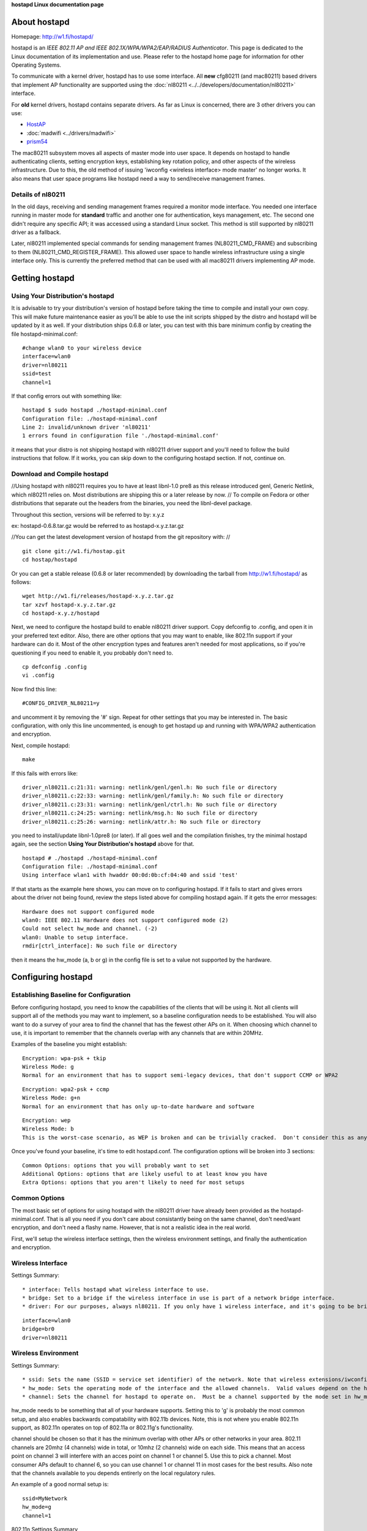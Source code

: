 **hostapd Linux documentation page**

About hostapd
-------------

Homepage: http://w1.fi/hostapd/

hostapd is an *IEEE 802.11 AP and IEEE 802.1X/WPA/WPA2/EAP/RADIUS Authenticator*. This page is dedicated to the Linux documentation of its implementation and use. Please refer to the hostapd home page for information for other Operating Systems.

To communicate with a kernel driver, hostapd has to use some interface. All **new** cfg80211 (and mac80211) based drivers that implement AP functionality are supported using the :doc:`nl80211 <../../developers/documentation/nl80211>` interface.

For **old** kernel drivers, hostapd contains separate drivers. As far as Linux is concerned, there are 3 other drivers you can use:

-  `HostAP <en/users/Drivers/hostap>`__
-  :doc:`madwifi <../drivers/madwifi>`
-  `prism54 <en/users/Drivers/prism54>`__

The mac80211 subsystem moves all aspects of master mode into user space. It depends on hostapd to handle authenticating clients, setting encryption keys, establishing key rotation policy, and other aspects of the wireless infrastructure. Due to this, the old method of issuing 'iwconfig <wireless interface> mode master' no longer works. It also means that user space programs like hostapd need a way to send/receive management frames.

Details of nl80211
~~~~~~~~~~~~~~~~~~

In the old days, receiving and sending management frames required a monitor mode interface. You needed one interface running in master mode for **standard** traffic and another one for authentication, keys management, etc. The second one didn't require any specific API; it was accessed using a standard Linux socket. This method is still supported by nl80211 driver as a fallback.

Later, nl80211 implemented special commands for sending management frames (NL80211_CMD_FRAME) and subscribing to them (NL80211_CMD_REGISTER_FRAME). This allowed user space to handle wireless infrastructure using a single interface only. This is currently the preferred method that can be used with all mac80211 drivers implementing AP mode.

Getting hostapd
---------------

Using Your Distribution's hostapd
~~~~~~~~~~~~~~~~~~~~~~~~~~~~~~~~~

It is advisable to try your distribution's version of hostapd before taking the time to compile and install your own copy. This will make future maintenance easier as you'll be able to use the init scripts shipped by the distro and hostapd will be updated by it as well. If your distribution ships 0.6.8 or later, you can test with this bare minimum config by creating the file hostapd-minimal.conf:

::

   #change wlan0 to your wireless device
   interface=wlan0
   driver=nl80211
   ssid=test
   channel=1

If that config errors out with something like:

::

   hostapd $ sudo hostapd ./hostapd-minimal.conf
   Configuration file: ./hostapd-minimal.conf
   Line 2: invalid/unknown driver 'nl80211'
   1 errors found in configuration file './hostapd-minimal.conf'

it means that your distro is not shipping hostapd with nl80211 driver support and you'll need to follow the build instructions that follow. If it works, you can skip down to the configuring hostapd section. If not, continue on.

Download and Compile hostapd
~~~~~~~~~~~~~~~~~~~~~~~~~~~~

//Using hostapd with nl80211 requires you to have at least libnl-1.0 pre8 as this release introduced genl, Generic Netlink, which nl80211 relies on. Most distributions are shipping this or a later release by now. // To compile on Fedora or other distributions that separate out the headers from the binaries, you need the libnl-devel package.

Throughout this section, versions will be referred to by: x.y.z

ex: hostapd-0.6.8.tar.gz would be referred to as hostapd-x.y.z.tar.gz

//You can get the latest development version of hostapd from the git repository with: //

::

   git clone git://w1.fi/hostap.git
   cd hostap/hostapd

Or you can get a stable release (0.6.8 or later recommended) by downloading the tarball from http://w1.fi/hostapd/ as follows:

::

   wget http://w1.fi/releases/hostapd-x.y.z.tar.gz
   tar xzvf hostapd-x.y.z.tar.gz
   cd hostapd-x.y.z/hostapd

Next, we need to configure the hostapd build to enable nl80211 driver support. Copy defconfig to .config, and open it in your preferred text editor. Also, there are other options that you may want to enable, like 802.11n support if your hardware can do it. Most of the other encryption types and features aren't needed for most applications, so if you're questioning if you need to enable it, you probably don't need to.

::

   cp defconfig .config
   vi .config

Now find this line:

::

   #CONFIG_DRIVER_NL80211=y

and uncomment it by removing the '#' sign. Repeat for other settings that you may be interested in. The basic configuration, with only this line uncommented, is enough to get hostapd up and running with WPA/WPA2 authentication and encryption.

Next, compile hostapd:

::

   make

If this fails with errors like:

::

   driver_nl80211.c:21:31: warning: netlink/genl/genl.h: No such file or directory
   driver_nl80211.c:22:33: warning: netlink/genl/family.h: No such file or directory
   driver_nl80211.c:23:31: warning: netlink/genl/ctrl.h: No such file or directory
   driver_nl80211.c:24:25: warning: netlink/msg.h: No such file or directory
   driver_nl80211.c:25:26: warning: netlink/attr.h: No such file or directory

you need to install/update libnl-1.0pre8 (or later). If all goes well and the compilation finishes, try the minimal hostapd again, see the section **Using Your Distribution's hostapd** above for that.

::

   hostapd # ./hostapd ./hostapd-minimal.conf
   Configuration file: ./hostapd-minimal.conf
   Using interface wlan1 with hwaddr 00:0d:0b:cf:04:40 and ssid 'test'

If that starts as the example here shows, you can move on to configuring hostapd. If it fails to start and gives errors about the driver not being found, review the steps listed above for compiling hostapd again. If it gets the error messages:

::

   Hardware does not support configured mode
   wlan0: IEEE 802.11 Hardware does not support configured mode (2)
   Could not select hw_mode and channel. (-2)
   wlan0: Unable to setup interface.
   rmdir[ctrl_interface]: No such file or directory

then it means the hw_mode (a, b or g) in the config file is set to a value not supported by the hardware.

Configuring hostapd
-------------------

Establishing Baseline for Configuration
~~~~~~~~~~~~~~~~~~~~~~~~~~~~~~~~~~~~~~~

Before configuring hostapd, you need to know the capabilities of the clients that will be using it. Not all clients will support all of the methods you may want to implement, so a baseline configuration needs to be established. You will also want to do a survey of your area to find the channel that has the fewest other APs on it. When choosing which channel to use, it is important to remember that the channels overlap with any channels that are within 20MHz.

Examples of the baseline you might establish:

::

   Encryption: wpa-psk + tkip
   Wireless Mode: g
   Normal for an environment that has to support semi-legacy devices, that don't support CCMP or WPA2

::

   Encryption: wpa2-psk + ccmp
   Wireless Mode: g+n
   Normal for an environment that has only up-to-date hardware and software

::

   Encryption: wep
   Wireless Mode: b
   This is the worst-case scenario, as WEP is broken and can be trivially cracked.  Don't consider this as anything more than keeping casual freeloaders out.

Once you've found your baseline, it's time to edit hostapd.conf. The configuration options will be broken into 3 sections:

::

   Common Options: options that you will probably want to set
   Additional Options: options that are likely useful to at least know you have
   Extra Options: options that you aren't likely to need for most setups

Common Options
~~~~~~~~~~~~~~

The most basic set of options for using hostapd with the nl80211 driver have already been provided as the hostapd-minimal.conf. That is all you need if you don't care about consistantly being on the same channel, don't need/want encryption, and don't need a flashy name. However, that is not a realistic idea in the real world.

First, we'll setup the wireless interface settings, then the wireless environment settings, and finally the authentication and encryption.

Wireless Interface
~~~~~~~~~~~~~~~~~~

Settings Summary:

::

     * interface: Tells hostapd what wireless interface to use. 
     * bridge: Set to a bridge if the wireless interface in use is part of a network bridge interface. 
     * driver: For our purposes, always nl80211. If you only have 1 wireless interface, and it's going to be bridged with a wired interface, a good example setup would be: 

::

   interface=wlan0
   bridge=br0
   driver=nl80211

Wireless Environment
~~~~~~~~~~~~~~~~~~~~

Settings Summary:

::

       * ssid: Sets the name (SSID = service set identifier) of the network. Note that wireless extensions/iwconfig incorrectly calls this "//essid//". 
       * hw_mode: Sets the operating mode of the interface and the allowed channels.  Valid values depend on the hardware, but are always a subset of a, b, g.
       * channel: Sets the channel for hostapd to operate on.  Must be a channel supported by the mode set in hw_mode, as well as allowed by your country's Wireless Regulatory rules. The SSID is just for ease of configuration.  It is what shows up in scan results, and can help in configuring your clients.  Check the scan results for your area and choose a name. 

hw_mode needs to be something that all of your hardware supports. Setting this to 'g' is probably the most common setup, and also enables backwards compatability with 802.11b devices. Note, this is not where you enable 802.11n support, as 802.11n operates on top of 802.11a or 802.11g's functionality.

channel should be chosen so that it has the minimum overlap with other APs or other networks in your area. 802.11 channels are 20mhz (4 channels) wide in total, or 10mhz (2 channels) wide on each side. This means that an access point on channel 3 will interfere with an acces point on channel 1 or channel 5. Use this to pick a channel. Most consumer APs default to channel 6, so you can use channel 1 or channel 11 in most cases for the best results. Also note that the channels available to you depends entirerly on the local regulatory rules.

An example of a good normal setup is:

::

   ssid=MyNetwork
   hw_mode=g
   channel=1

802.11n Settings Summary

802.11n builds on the settings above, and adds additional functionality. If your hardware doesn't support 802.11n, or you don't plan on using it, you can ignore these.

::

         * ieee80211n: Set to 1 to enable 802.11n support, 0 to disable it. 
         * ht_capab: A list of the 802.11n features supported by your device. The explanation of these settings in the sample config file are quite helpful, so I'll suggest reading those.  You can use the command 'iw list' to find a short list of the capabilities of your device. 

Example settings:

::

   wme_enabled=1
   ieee80211n=1
   ht_capab=[HT40+][SHORT-GI-40][DSSS_CCK-40]

- HT DSSS/CCK mode in 40MHz: Will/Can use DSSS/CCK in 40 MHz

Authentication and Encryption
~~~~~~~~~~~~~~~~~~~~~~~~~~~~~

There is a lot to the authentication and encryption options in hostapd. This section will cover the basics as far as WEP/WPA/WPA2 goes, as well as some of the other commonly used options.

Settings Summary:

::

           * macaddr_acl: This controls MAC address filtering.  MAC addresses are easily spoofed, so only consider the use of this to be augmenting other security measures you have in place. 
           * auth_algs: This is a bit field where the first bit (1) is for open auth, the second bit (2) is for Shared key auth (WEP) and both (3) is both. 
           * ignore_broadcast_ssid: This enables/disables broadcasting the SSID. 
           * wpa: This is a bit field like auth_algs.  The first bit enables WPA1 (1), the second bit enables WPA2 (2), and both enables both (3) 
           * wpa_psk/wpa_passphrase: These establish what the pre-shared key will be for WPA authentication. 
           * wpa_key_mgmt: This controls what key management algorithms a client can authenticate with. 
           * wpa_pairwise: This controls WPA's data encryption. 
           * rsn_pairwise: This controls WPA2's data encryption. First, scratch macaddr_acl and ignore_broadcast_ssid from your priorities as they only enhance security (and even then, only slightly).  Also, WEP has been effectively broken now, so unless you HAVE to support WEP, scratch that from your list.  This just leaves WPA/WPA2.  Per the draft standard, WPA2 is required for 802.11n, and as there are known attacks on WPA now, WPA2 is the recommended authentication and encryption suite to use.  Fortunately, you can have both enabled at once.  If Windows clients are going to be connecting, you should leave CCMP encryption out of the wpa_pairwise option, as some windows drivers have problems with systems that enable it. 

A good starting point for a WPA and WPA2 enabled access point is:

::

   macaddr_acl=0
   auth_algs=1
   ignore_broadcast_ssid=0
   wpa=3
   wpa_passphrase=YourPassPhrase
   wpa_key_mgmt=WPA-PSK
   wpa_pairwise=TKIP
   rsn_pairwise=CCMP

If, alternatively, you just want to support WPA2, you could use something like:

::

   macaddr_acl=0
   auth_algs=1
   ignore_broadcast_ssid=0
   wpa=2
   wpa_passphrase=YourPassPhrase
   wpa_key_mgmt=WPA-PSK
   wpa_pairwise=TKIP
   rsn_pairwise=CCMP

That should be all of the settings that you'll need to change for a basic, secure access point using hostapd with an AP enabled mac80211 driver.

Dynamic VLAN Tagging
~~~~~~~~~~~~~~~~~~~~

hostapd can be configured to move STAs into separate VLANs based on RADIUS tunnel attributes (as specified in RFC3580, http://tools.ietf.org/html/rfc3580#section-3.31):

::

   Tunnel-Type=VLAN (13)
   Tunnel-Medium-Type=802
   Tunnel-Private-Group-ID=VLANID

To enable dynamic VLAN tagging, the following options in hostapd.conf need to be set:

::

   dynamic_vlan=1
   vlan_file=/etc/hostapd.vlan

A value of 0 disables dynamic VLAN tagging, a value of 1 allows dynamic VLAN tagging and a value of 2 will reject the authentication if the RADIUS server does not provide the appropriate tunnel attributes.

Furthermore, hostapd needs to know how the VLAN interfaces should be named. This is done through an additional config file as specified in vlan_file.

Example /etc/hostapd.vlan:

::

   1       wlan0.1
   *       wlan0.#

This will create a wlan0.1 interface on top of wlan0 and move all STAs with the RADIUS supplied vlantag 1 to that interface. The second entry is used to dynamically create VLAN interfaces on top of wlan0; hostapd will create an interface wlan0.vlantag for each different vlantag as supplied by the RADIUS server. For example, if a STA (station, a.k.a. device) associates, and the RADIUS server attributes contain, the vlantag 100 then hostapd will create a wlan0.100 interface and map the STA to this new interface.

IEEE 802.11i/RSN/WPA2 Pre-authentication
~~~~~~~~~~~~~~~~~~~~~~~~~~~~~~~~~~~~~~~~

IEEE 802.11 roaming experience can be enhanced by pre-authenticating the IEEE 802.1X/EAP part of the full RSN authentication and key handshake before actually associating with a new AP. To enable RSN pre-authentication you will need hostapd enabled RSN pre-authentication and a STA supplicant that also supports and enables RSN pre-authentication. In this section we'll provide a brief description on how to enable rsn_preauthentication, what this does, and also provide references on how to `enable RSN preauthentication on OpenWrt <http://wiki.openwrt.org/doc/recipes/rsn_preauthentication>`__ and :doc:`enabling RSN preauthentication on wpa_supplicant <wpa_supplicant>` in order to test it.

First and foremost you need to ensure all your APs will be using the same SSID.

In order to ensure your APs and RADIUS are on the same network/switch and can talk to each other you can ping each other and review the **arp -a** output, you should see the MAC address of each other's AP's bridge interface on the **HW address** column, as well as the RADIUS server's MAC address.

For example, say we have two APs and one RADIUS server:

::

             * ap136: 192.168.4.120 
             * db120: 192.168.4.139 
             * Radius server: 192.168.4.149 

On ap136:

::

   root@ap136 ~ # arp -a
   IP address       HW type     Flags       HW address            Mask     Device
   192.168.4.139    0x1         0x2         00:03:7f:11:20:00     *        br-lan
   192.168.4.1      0x1         0x2         68:7f:74:3b:b1:0d     *        br-lan
   192.168.4.149    0x1         0x2         c8:60:00:da:57:a7     *        br-lan
   192.168.4.109    0x1         0x2         00:27:10:49:c6:44     *        br-lan

On db120:

::

   root@db120 ~ # arp -a
   IP address       HW type     Flags       HW address            Mask     Device
   192.168.4.109    0x1         0x2         00:27:10:49:c6:44     *        br-lan
   192.168.4.149    0x1         0x2         c8:60:00:da:57:a7     *        br-lan
   192.168.4.1      0x1         0x2         68:7f:74:3b:b1:0d     *        br-lan
   192.168.4.120    0x1         0x2         a2:69:db:89:44:88     *        br-lan

Assuming in this example that the RADIUS server is on 192.168.4.149, in hostapd.conf you'll need to enable:

::

   auth_server_addr=192.168.4.149
   auth_server_port=1812
   auth_server_shared_secret=testing123
   wpa_key_mgmt=WPA-EAP
   disable_pmksa_caching=1
   okc=0
   nas_identifier=
   eapol_key_index_workaround=1
   ieee8021x=1
   wpa_key_mgmt=WPA-EAP
   wpa_group_rekey=2000
   auth_algs=1
   wpa=2
   wpa_pairwise=CCMP
   wpa_group_rekey=2000
   ssid=mcgrof-ap136-01
   bridge=br-lan
   rsn_preauth=1
   rsn_preauth_interfaces=br-lan

Full example conf files generated by `OpenWrt <OpenWrt>`__ AA releases:

::

               * [[https://gist.github.com/mcgrof/5515354|ap136 hostapd-phy0.conf]] 
               * [[https://gist.github.com/mcgrof/5515362|db120 hostapd-phy0.conf]] 

Note: the same **SSID** must be used for RSN pre-authentication.

If using `OpenWrt <OpenWrt>`__, simply enabling rsn_preauth is sufficient, OpenWrt will automatically add the rsn_preauth_interfaces for you. This is typically your bridge interface. You'll need two instances of hostapd running on two separate devices on the same network/switch. You'll also need RADIUS installed on a server on the same network/switch. FreeRADIUS is an example RADIUS solution to install, go to `read how to install and configure FreeRADIUS for authenticating 802.11 users <http://www.openlogic.com/wazi/bid/188089/Authenticating-Wi-Fi-Users-with-FreeRADIUS%20with%20EAP-TTLS>`__.

Be sure to test the RADIUS server. You can do this by using the eapol_test program, part of hostapd code.

::

   cd wpa_supplicant/
   cp defconfig .config
   make eapol_test

Then edit a file called eapol-config, only to be used for this simple test of the RADIUS server:

::

   network={
   eap=TTLS
   eapol_flags=0
   key_mgmt=IEEE8021X
   identity="testuser"
   password="testpassword"
   ca_cert="/home/mcgrof/server.pem"
   phase2="auth=TTLS"
   }

You should now be able to test this user as follows:

::

   ./eapol_test -c eapol-config -a 192.168.x.x -p 1812 -s testing123 -r1

Provided you have two APs properly configured with rsn_preauth as described above and on the same network, you should now be able to configure a client for RSN pre-authentication. Details on this are available at the :doc:`wpa_supplicant RSN preauthentication documentation section <wpa_supplicant>`.

On the RADIUS server you want to see something like this: The second authentication from the STA to the second AP would go through the already established network on the first AP, after it associated with it. To be precise, when a STA decides to try to preauthenticate against another AP, it is left up to each implementation to decide. This depends on the driver behavior and how it reports scan results or PMKSA candidates. Today, wpa_supplicant does this after association and after a first scan completion.

::

   root@radius:~# radsniff| grep ^Access
   Access-Request Id 0     192.168.4.120:51442 -> 192.168.4.149:1812       +0.000
   Access-Challenge Id 0   192.168.4.149:1812 -> 192.168.4.120:51442       +0.000
   Access-Request Id 1     192.168.4.120:51442 -> 192.168.4.149:1812       +0.009
   Access-Challenge Id 1   192.168.4.149:1812 -> 192.168.4.120:51442       +0.012
   Access-Request Id 2     192.168.4.120:51442 -> 192.168.4.149:1812       +0.017
   Access-Challenge Id 2   192.168.4.149:1812 -> 192.168.4.120:51442       +0.018
   Access-Request Id 3     192.168.4.120:51442 -> 192.168.4.149:1812       +0.065
   Access-Challenge Id 3   192.168.4.149:1812 -> 192.168.4.120:51442       +0.066
   Access-Request Id 4     192.168.4.120:51442 -> 192.168.4.149:1812       +0.077
   Access-Challenge Id 4   192.168.4.149:1812 -> 192.168.4.120:51442       +0.078
   Access-Request Id 5     192.168.4.120:51442 -> 192.168.4.149:1812       +0.083
   Access-Accept Id 5      192.168.4.149:1812 -> 192.168.4.120:51442       +0.083
   Access-Request Id 0     192.168.4.139:35038 -> 192.168.4.149:1812       +2.162
   Access-Challenge Id 0   192.168.4.149:1812 -> 192.168.4.139:35038       +2.162
   Access-Request Id 1     192.168.4.139:35038 -> 192.168.4.149:1812       +2.168
   Access-Challenge Id 1   192.168.4.149:1812 -> 192.168.4.139:35038       +2.171
   Access-Request Id 2     192.168.4.139:35038 -> 192.168.4.149:1812       +2.174
   Access-Challenge Id 2   192.168.4.149:1812 -> 192.168.4.139:35038       +2.175
   Access-Request Id 3     192.168.4.139:35038 -> 192.168.4.149:1812       +2.216
   Access-Challenge Id 3   192.168.4.149:1812 -> 192.168.4.139:35038       +2.217
   Access-Request Id 4     192.168.4.139:35038 -> 192.168.4.149:1812       +2.222
   Access-Challenge Id 4   192.168.4.149:1812 -> 192.168.4.139:35038       +2.223
   Access-Request Id 5     192.168.4.139:35038 -> 192.168.4.149:1812       +2.225
   Access-Accept Id 5      192.168.4.149:1812 -> 192.168.4.139:35038       +2.225

These logs reveal the STA chose to authenticate with ap136 first and then db120 second, once connected on the network with ap136.

Assuming you can log in to the STA you should be able to see **two** PMKSA entries:

::

   root@android:/data/local # wpa_cli -i wlan0 pmksa                                                                                                            
   Index / AA / PMKID / expiration (in seconds) / opportunistic
   1 00:03:7f:47:20:a5 eb25d3d579742c0384230fa66748f857 43042 0
   2 00:03:7f:42:10:09 a99081d41e18f4632994b59b50bb2447 43044 0

The first one should correspond to the BSSID / MAC address of the WLAN interface of ap136, so for example for ap136 this would be the MAC address of wlan1. The second one corresponds to the BSSID / MAC address of the WLAN interface of db120, in this case wlan0. To test PMKSA caching you can roam from the STA of one AP to another and verify that upon *reassociation* to the first AP that the STA still has present the same PMKID (third field above, or sniff it from the network).

For testing purposes of RSN preauthentication you want to disable Opportunistic Key Caching as otherwise the PMKSA that the AP derived may have come from Opportunistic Key Caching instead of RSN preauthentication. Opportunistic Key Caching enables the PMKSA entries to be shared between configured interfaces and BSSes (i.e., all configurations within a single hostapd process).

Admission Control Mandatory Settings
~~~~~~~~~~~~~~~~~~~~~~~~~~~~~~~~~~~~

Admission Control Mandatory (ACM) can be used to limit access to higher priority ACs for traffic control **if** admission control were implemented but it is not implemented in hostapd today. ACM can be enabled for the 4 ACs but should be disabled by default in hostapd.conf:

::

   wmm_ac_bk_acm=0
   wmm_ac_be_acm=0
   wmm_ac_vi_acm=0
   wmm_ac_vo_acm=0

ACM should be disabled by default. In mac80211 we have a workaround to deal with **strange** access points that have configured all ACs to require admission control to transmit frames using AC_BK. Setting all ACs to require admission control would be a very strange configuration and that should never be used.

There is no point in setting wmm_ac\_[option]_acm=1 with any mac80211-based driver since they do not support admission control anyway. The only use for this, with a driver that does not support admission control, is for testing purposes.

Automatic Channel Selection
~~~~~~~~~~~~~~~~~~~~~~~~~~~

This is a work in progress. The patches are yet to be included in mainline hostapd.

See the `ACS sub-page <https://wireless.wiki.kernel.org/en/users/documentation/acs>`__ for more details.
